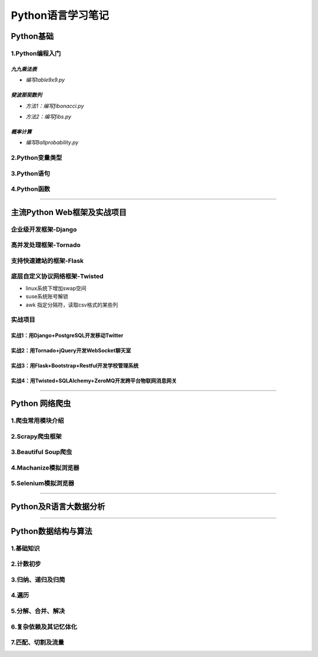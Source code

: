 Python语言学习笔记
===================

Python基础
------------

1.Python编程入门
~~~~~~~~~~~~~~~~~~

*九九乘法表*
#############

- *编写table9x9.py*

.. code-block:: python
	:linenos:
	
	#! /usr/bin/env python
	#-*- coding: utf-8 -*-
	__author__ = 'Yan'
	
	classs PrintTable(object):
		'''打印九九乘法表'''
		def __init__(self):
			print(u'开始打印9X9的乘法表格')
			self.print99()
			
		def print99(self):
			for i in xrange(1,10):
				for j in xrange(1,10):
					print('%dX%d=%2s ' %(j,i,i*j)),
				print('\n')
				
	if __name__ = '__main__':
		pt = PrintTable()
		

*斐波那契数列*
###############

- *方法1：编写fibonacci.py*

.. code-block:: python
	:linenos:
	
	#! /usr/bin/env python
	#-*- coding: utf-8 -*-
	__author__ = 'Yan'
	
	classs Fibonacci(object):
		'''返回一个fibonacci数列'''
		def __init__(self):
			self.fList = [0,1] #设置初始列表
			self.main()
			
		def main(self):
			listLen = raw_input('请输入fibonacci数列的长度(3-50):')
			self.checkLen(listLen)
			while len(self.fList) < int(listLen):
				self.fList.append(self.fList[-1] +slef.fList[-2])
			print('得到的fibonacci数列为:\n %s ' %self.fList)
			
		def checkLen(self,Lenth):   #检查输入的数据是否符合要求
			lenList = map(srt,xrange(3,51))
			if lenth in lenList:
				print(u'输入的长度符合标准，继续运行')
			else:
				print(u'只能输入3-50，太长了没有必要')
				exit()
				
	if __name__ = '__main__':
		f = Fibonacci()
		
- *方法2：编写fibs.py*

.. code-block:: python
	:linenos:
	
	#! /usr/bin/env python
	#-*- coding: utf-8 -*-
	__author__ = 'Yan'
	
	import time
	
	def fbis(num):
		result = [0,1]
		for i in range(num-2):
			result.append(result[-2] +result[-1])
		return result
	
	def main():
		result = fbis(10)
		fobj = open('E:\\result.txt', 'w+')
		for i, num in enumerate(result):
			print(u'第%d个数是： %d' % (i,num)
			fobj.write('%d'%num)
			time.sleep(1)
	
	if __name__ = '__main__':
		main()

*概率计算*
###########

- *编写Ballprobability.py*

.. code-block:: python
	:linenos:
	
	#! /usr/bin/env python
	#-*- coding: utf-8 -*-
	__author__ = 'Yan'
	
	import random
	
	classs SelectBall(object):
		'''随机选取10个球中1个球的概率'''
		def __init__(self):
			self.fList = [0,1] #设置初始列表
			self.run()
			
		def run(self):
			while True:
				numStr = raw_input('输入测试的次数:')
				try:
					num = int(numStr)
				except ValueError:
					print(u'要求输入一个整数')
					continue
				else:
					break
			ball = [0, 0, 0 ,0, 0, 0 ,0, 0, 0 ,0]
			for i in xrange(num):
				n = random.randint(1,10)
				ball[n-1] +=1
			for i in xrange(1,11):
				print(u'获取第%d 号球的概率为%f' %(i, ball[n-1]*1.0/num))
				
	if __name__ = '__main__':
		SB = SelectBall()

2.Python变量类型
~~~~~~~~~~~~~~~~~~

3.Python语句
~~~~~~~~~~~~~~~~~

4.Python函数
~~~~~~~~~~~~~~~~~

----------------------------------------------------------------------------------------------------------------------------

主流Python Web框架及实战项目
------------------------------

企业级开发框架-Django
~~~~~~~~~~~~~~~~~~~~~~


高并发处理框架-Tornado
~~~~~~~~~~~~~~~~~~~~~~~


支持快速建站的框架-Flask
~~~~~~~~~~~~~~~~~~~~~~~~~~


底层自定义协议网络框架-Twisted
~~~~~~~~~~~~~~~~~~~~~~~~~~~~~~~~

- linux系统下增加swap空间
- suse系统账号解锁
- awk 指定分隔符，读取csv格式的某些列

实战项目
~~~~~~~~~~
实战1：用Django+PostgreSQL开发移动Twitter
###########################################

实战2：用Tornado+jQuery开发WebSocket聊天室
##############################################

实战3：用Flask+Bootstrap+Restful开发学校管理系统
####################################################

实战4：用Twisted+SQLAlchemy+ZeroMQ开发跨平台物联网消息网关
############################################################


---------------------------------------------------------------------------------------------------------------------------------------------

Python 网络爬虫
-----------------

1.爬虫常用模块介绍
~~~~~~~~~~~~~~~~~~~~~~~

2.Scrapy爬虫框架
~~~~~~~~~~~~~~~~~~

3.Beautiful Soup爬虫
~~~~~~~~~~~~~~~~~~~~~

4.Machanize模拟浏览器
~~~~~~~~~~~~~~~~~~~~~~~

5.Selenium模拟浏览器
~~~~~~~~~~~~~~~~~~~~~~~

-------------------------------------------------------------------------------------------------------------------------

Python及R语言大数据分析
-------------------------

-------------------------------------------------------------------------------------------------------------------------

Python数据结构与算法
---------------------

1.基础知识
~~~~~~~~~~~~

2.计数初步
~~~~~~~~~~~~~

3.归纳、递归及归简
~~~~~~~~~~~~~~~~~~~~

4.遍历
~~~~~~~~

5.分解、合并、解决
~~~~~~~~~~~~~~~~~~~~~~~

6.复杂依赖及其记忆体化
~~~~~~~~~~~~~~~~~~~~~~~

7.匹配、切割及流量
~~~~~~~~~~~~~~~~~~~

